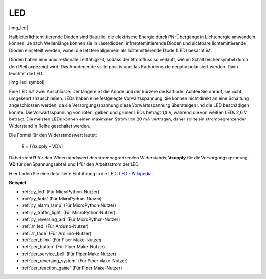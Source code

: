 .. _cpn_led:

LED
==========

|img_led|

Halbleiterlichtemittierende Dioden sind Bauteile, die elektrische Energie durch PN-Übergänge in Lichtenergie umwandeln können. Je nach Wellenlänge können sie in Laserdioden, infrarotemittierende Dioden und sichtbare lichtemittierende Dioden eingeteilt werden, wobei die letztere allgemein als lichtemittierende Diode (LED) bekannt ist.

Dioden haben eine unidirektionale Leitfähigkeit, sodass der Stromfluss so verläuft, wie im Schaltzeichensymbol durch den Pfeil angezeigt wird. Das Anodenende sollte positiv und das Kathodenende negativ polarisiert werden. Dann leuchtet die LED.

|img_led_symbol|

Eine LED hat zwei Anschlüsse. Der längere ist die Anode und der kürzere die Kathode. Achten Sie darauf, sie nicht umgekehrt anzuschließen. LEDs haben eine festgelegte Vorwärtsspannung. Sie können nicht direkt an eine Schaltung angeschlossen werden, da die Versorgungsspannung diese Vorwärtsspannung übersteigen und die LED beschädigen könnte. Die Vorwärtsspannung von roten, gelben und grünen LEDs beträgt 1,8 V, während die von weißen LEDs 2,6 V beträgt. Die meisten LEDs können einen maximalen Strom von 20 mA vertragen, daher sollte ein strombegrenzender Widerstand in Reihe geschaltet werden.

Die Formel für den Widerstandswert lautet:

    R = (Vsupply – VD)/I

Dabei steht **R** für den Widerstandswert des strombegrenzenden Widerstands, **Vsupply** für die Versorgungsspannung, **VD** für den Spannungsabfall und **I** für den Arbeitsstrom der LED.

Hier finden Sie eine detaillierte Einführung in die LED: `LED - Wikipedia <https://de.wikipedia.org/wiki/Leuchtdiode>`_.

.. **Beispiel**

.. * :ref:`Hello, Breadboard!` (Für MicroPython-Nutzer)
.. * :ref:`fading_led_micropython` (Für MicroPython-Nutzer)
.. * :ref:`fading_led_arduino` (Für C/C++(Arduino)-Nutzer)
.. * :ref:`hello_led_arduino` (Für C/C++(Arduino)-Nutzer)

**Beispiel**

* :ref:`py_led` (Für MicroPython-Nutzer)
* :ref:`py_fade` (Für MicroPython-Nutzer)
* :ref:`py_alarm_lamp` (Für MicroPython-Nutzer)
* :ref:`py_traffic_light` (Für MicroPython-Nutzer)
* :ref:`py_reversing_aid` (Für MicroPython-Nutzer)
* :ref:`ar_led` (Für Arduino-Nutzer)
* :ref:`ar_fade` (Für Arduino-Nutzer)
* :ref:`per_blink` (Für Piper Make-Nutzer)
* :ref:`per_button` (Für Piper Make-Nutzer)
* :ref:`per_service_bell` (Für Piper Make-Nutzer)
* :ref:`per_reversing_system` (Für Piper Make-Nutzer)
* :ref:`per_reaction_game` (Für Piper Make-Nutzer)

